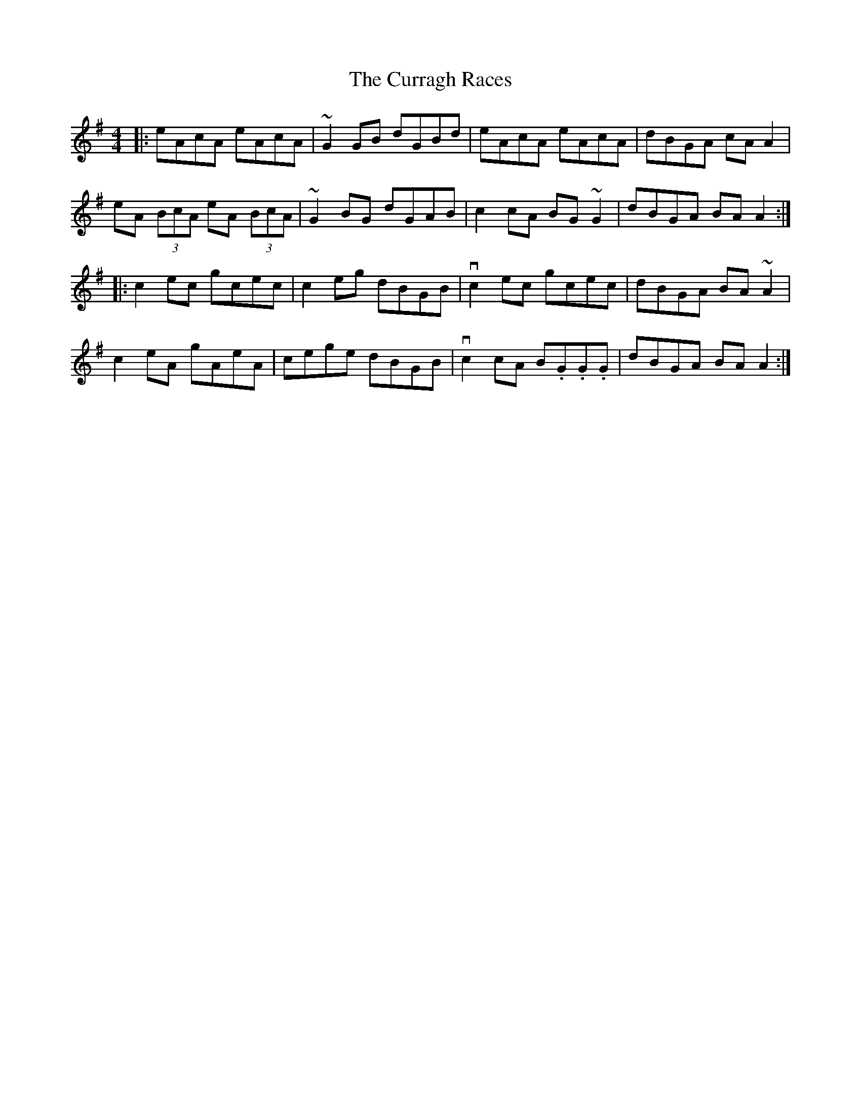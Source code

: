 X: 8935
T: Curragh Races, The
R: reel
M: 4/4
K: Adorian
|:eAcA eAcA|~G2 GB dGBd|eAcA eAcA|dBGA cA A2|
eA (3BcA eA (3BcA|~G2 BG dGAB|c2 cA BG~G2|dBGA BA A2:|
|:c2 ec gcec|c2 eg dBGB|vc2 ec gcec|dBGA BA~A2|
c2 eA gAeA|cege dBGB|vc2 cA B.G.G.G|dBGA BA A2:|


